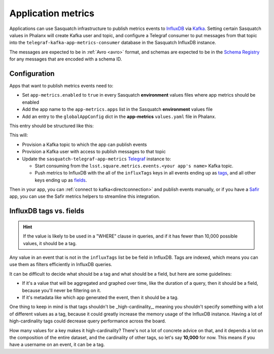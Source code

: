 ===================
Application metrics
===================

Applications can use Sasquatch infrastructure to publish metrics events to `InfluxDB`_ via `Kafka`_.
Setting certain Sasquatch values in Phalanx will create Kafka user and topic, and configure a Telegraf consumer to put messages from that topic into the ``telegraf-kafka-app-metrics-consumer`` database in the Sasquatch InfluxDB instance.

The messages are expected to be in :ref:`Avro <avro>` format, and schemas are expected to be in the `Schema Registry`_ for any messages that are encoded with a schema ID.

.. _InfluxDB: https://docs.influxdata.com/enterprise_influxdb/v1/
.. _Kafka: https://kafka.apache.org
.. _Schema Registry: https://docs.confluent.io/platform/current/schema-registry/
.. _Safir: https://safir.lsst.io


Configuration
=============

Apps that want to publish metrics events need to:

* Set ``app-metrics.enabled`` to ``true`` in every Sasquatch **environment** values files where app metrics should be enabled
* Add the app name to the  ``app-metrics.apps`` list in the Sasquatch **environment** values file
* Add an entry to the ``globalAppConfig`` dict in the **app-metrics** ``values.yaml`` file in Phalanx.

This entry should be structured like this:

.. code-block:: yaml
   :caption: applications/sasquatch/charts/app-metrics/values.yaml

   globalAppConfig:
     # App name
     some-app:  # App name
       # An array of events keys that will be tags (vs. fields) in InfluxDB
       influxTags: [ "foo", "bar" ]
     some-other-app:
       influxTags: [ "foo", "bar", "baz" ]

This will:

* Provision a Kafka topic to which the app can publish events
* Provision a Kafka user with access to publish messages to that topic
* Update the ``sasquatch-telegraf-app-metrics`` `Telegraf`_ instance to:

  * Start consuming from the ``lsst.square.metrics.events.<your app's name>`` Kafka topic.
  * Push metrics to InfluxDB with the all of the ``influxTags`` keys in all events ending up as `tags`_, and all other keys ending up as `fields`_.

Then in your app, you can :ref:`connect to kafka<directconnection>` and publish events manually, or if you have a `Safir`_ app, you can use the Safir metrics helpers to streamline this integration.

.. _Telegraf: https://www.influxdata.com/time-series-platform/telegraf/
.. _tags: https://docs.influxdata.com/influxdb/v1/concepts/glossary/#tag
.. _fields: https://docs.influxdata.com/influxdb/v1/concepts/glossary/#field

InfluxDB tags vs. fields
========================

.. hint::

   If the value is likely to be used in a "WHERE" clause in queries, and if it has fewer than 10,000 possible values, it should be a tag.

Any value in an event that is not in the ``influxTags`` list be be field in InfluxDB.
Tags are indexed, which means you can use them as filters efficiently in InfluxDB queries.

It can be difficult to decide what should be a tag and what should be a field, but here are some guidelines:

* If it's a value that will be aggregated and graphed over time, like the duration of a query, then it should be a field, because you'll never be filtering on it.
* If it's metadata like which app generated the event, then it should be a tag.

One thing to keep in mind is that tags shouldn't be _high-cardinality,_ meaning you shouldn't specify something with a lot of different values as a tag, because it could greatly increase the memory usage of the InfluxDB instance.
Having a lot of high-cardinality tags could decrease query performance across the board.

How many values for a key makes it high-cardinality?
There's not a lot of concrete advice on that, and it depends a lot on the composition of the entire dataset, and the cardinality of other tags, so let's say **10,000** for now. This means if you have a username on an event, it can be a tag.
